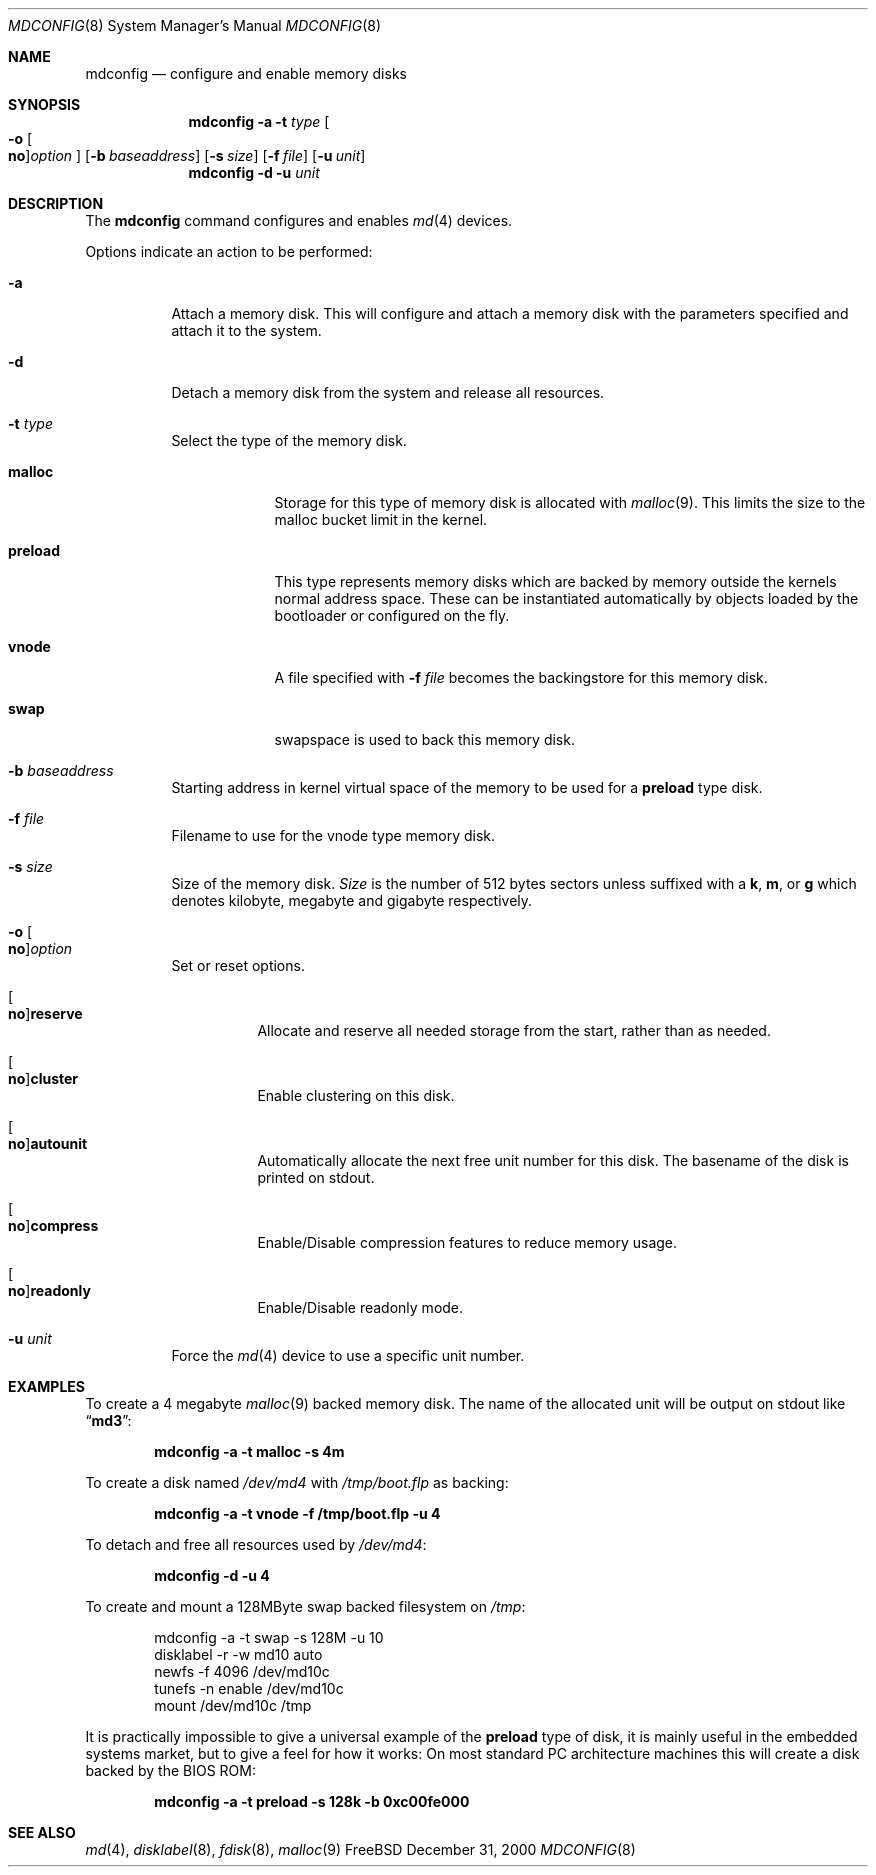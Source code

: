 .\" Copyright (c) 1993 University of Utah.
.\" Copyright (c) 1980, 1989, 1991, 1993
.\"	The Regents of the University of California.  All rights reserved.
.\" Copyright (c) 2000
.\"	Poul-Henning Kamp  All rights reserved.
.\"
.\" This code is derived from software contributed to Berkeley by
.\" the Systems Programming Group of the University of Utah Computer
.\" Science Department.
.\"
.\" Redistribution and use in source and binary forms, with or without
.\" modification, are permitted provided that the following conditions
.\" are met:
.\" 1. Redistributions of source code must retain the above copyright
.\"    notice, this list of conditions and the following disclaimer.
.\" 2. Redistributions in binary form must reproduce the above copyright
.\"    notice, this list of conditions and the following disclaimer in the
.\"    documentation and/or other materials provided with the distribution.
.\" 3. All advertising materials mentioning features or use of this software
.\"    must display the following acknowledgement:
.\"	This product includes software developed by the University of
.\"	California, Berkeley and its contributors.
.\" 4. Neither the name of the University nor the names of its contributors
.\"    may be used to endorse or promote products derived from this software
.\"    without specific prior written permission.
.\"
.\" THIS SOFTWARE IS PROVIDED BY THE REGENTS AND CONTRIBUTORS ``AS IS'' AND
.\" ANY EXPRESS OR IMPLIED WARRANTIES, INCLUDING, BUT NOT LIMITED TO, THE
.\" IMPLIED WARRANTIES OF MERCHANTABILITY AND FITNESS FOR A PARTICULAR PURPOSE
.\" ARE DISCLAIMED.  IN NO EVENT SHALL THE REGENTS OR CONTRIBUTORS BE LIABLE
.\" FOR ANY DIRECT, INDIRECT, INCIDENTAL, SPECIAL, EXEMPLARY, OR CONSEQUENTIAL
.\" DAMAGES (INCLUDING, BUT NOT LIMITED TO, PROCUREMENT OF SUBSTITUTE GOODS
.\" OR SERVICES; LOSS OF USE, DATA, OR PROFITS; OR BUSINESS INTERRUPTION)
.\" HOWEVER CAUSED AND ON ANY THEORY OF LIABILITY, WHETHER IN CONTRACT, STRICT
.\" LIABILITY, OR TORT (INCLUDING NEGLIGENCE OR OTHERWISE) ARISING IN ANY WAY
.\" OUT OF THE USE OF THIS SOFTWARE, EVEN IF ADVISED OF THE POSSIBILITY OF
.\" SUCH DAMAGE.
.\"
.\"     @(#)vnconfig.8	8.1 (Berkeley) 6/5/93
.\" from: src/usr.sbin/vnconfig/vnconfig.8,v 1.19 2000/12/27 15:30:29
.\"
.\" $FreeBSD$
.\"
.Dd December 31, 2000
.Dt MDCONFIG 8
.Os FreeBSD
.Sh NAME
.Nm mdconfig
.Nd configure and enable memory disks
.Sh SYNOPSIS
.Nm
.Fl a
.Fl t Ar type 
.Oo
.Fl o
.Oo Cm no Oc Ns Ar option
.Oc
.Op Fl b Ar baseaddress
.Op Fl s Ar size
.Op Fl f Ar file
.Op Fl u Ar unit
.Nm
.Fl d
.Fl u Ar unit
.Sh DESCRIPTION
The
.Nm
command configures and enables 
.Xr md 4
devices.
.Pp
Options indicate an action to be performed:
.Bl -tag -width indent
.It Fl a
Attach a memory disk.
This will configure and attach a memory disk with the
parameters specified and attach it to the system.
.It Fl d
Detach a memory disk from the system and release all resources.
.It Fl t Ar type 
Select the type of the memory disk.
.Bl -tag -width "preload"
.It Cm malloc
Storage for this type of memory disk is allocated with
.Xr malloc 9 .
This limits the size to the malloc bucket limit in the kernel.
.It Cm preload
This type represents memory disks which are backed by memory outside
the kernels normal address space.
These can be instantiated automatically by objects loaded by the
bootloader or configured on the fly.
.It Cm vnode
A file specified with 
.Fl f Ar file
becomes the backingstore for this memory disk.
.It Cm swap
swapspace is used to back this memory disk.
.El
.It Fl b Ar baseaddress
Starting address in kernel virtual space of the memory to be used for a
.Cm preload
type disk.
.It Fl f Ar file
Filename to use for the vnode type memory disk.
.It Fl s Ar size
Size of the memory disk.
.Ar Size
is the number of 512 bytes sectors unless suffixed with a
.Cm k , m ,
or
.Cm g
which
denotes kilobyte, megabyte and gigabyte respectively.
.It Xo
.Fl o Oo Cm no Oc Ns Ar option
.Xc
Set or reset options.
.Bl -tag -width indent
.It Xo
.Oo Cm no Oc Ns Cm reserve
.Xc
Allocate and reserve all needed storage from the start, rather than as needed.
.It Xo
.Oo Cm no Oc Ns Cm cluster
.Xc
Enable clustering on this disk.
.It Xo
.Oo Cm no Oc Ns Cm autounit
.Xc
Automatically allocate the next free unit number for this disk.
The basename of the disk is printed on stdout.
.It Xo
.Oo Cm no Oc Ns Cm compress
.Xc
Enable/Disable compression features to reduce memory usage.
.It Xo
.Oo Cm no Oc Ns Cm readonly
.Xc
Enable/Disable readonly mode.
.El
.It Fl u Ar unit
Force the
.Xr md 4
device to use a specific unit number.
.El
.Sh EXAMPLES
To create a 4 megabyte
.Xr malloc 9
backed memory disk.
The name of the allocated unit will be output on stdout like
.Dq Li md3 :
.Pp
.Dl mdconfig -a -t malloc -s 4m
.Pp
To create a disk named
.Pa /dev/md4
with
.Pa /tmp/boot.flp
as backing:
.Pp
.Dl mdconfig -a -t vnode -f /tmp/boot.flp -u 4
.Pp
To detach and free all resources used by
.Pa /dev/md4 :
.Pp
.Dl mdconfig -d -u 4
.Pp
To create and mount a 128MByte swap backed filesystem on
.Pa /tmp :
.Bd -literal -offset indent
mdconfig -a -t swap -s 128M -u 10
disklabel -r -w md10 auto
newfs -f 4096 /dev/md10c
tunefs -n enable /dev/md10c
mount /dev/md10c /tmp
.Ed
.Pp
It is practically impossible to give a universal example of the
.Cm preload
type of disk, it is mainly useful in the embedded systems market,
but to give a feel for how it works:
On most standard PC architecture machines this will create a disk
backed by the BIOS ROM:
.Pp
.Dl mdconfig -a -t preload -s 128k -b 0xc00fe000
.Sh SEE ALSO
.Xr md 4 ,
.Xr disklabel 8 ,
.Xr fdisk 8 ,
.Xr malloc 9
